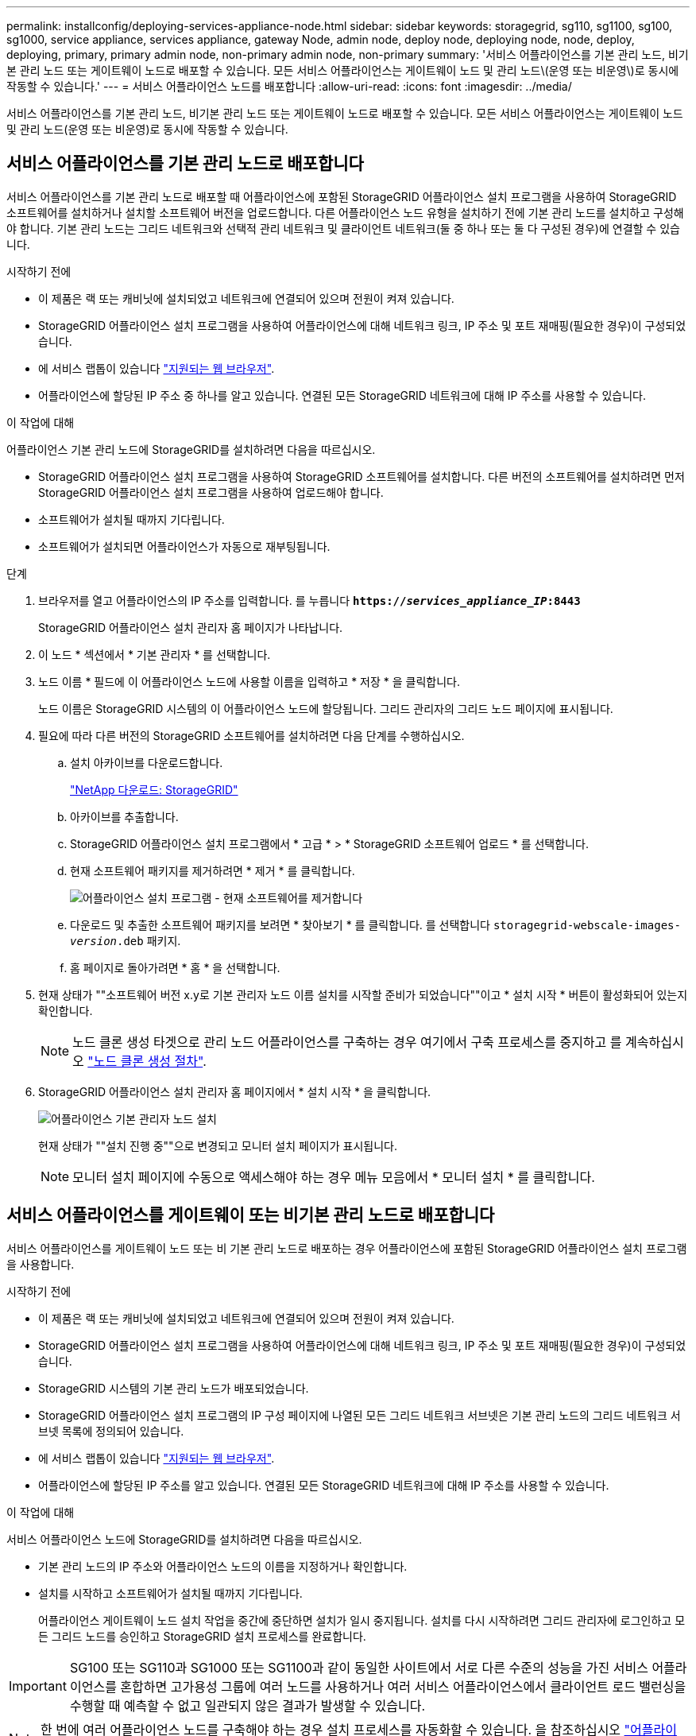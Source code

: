 ---
permalink: installconfig/deploying-services-appliance-node.html 
sidebar: sidebar 
keywords: storagegrid, sg110, sg1100, sg100, sg1000, service appliance, services appliance, gateway Node, admin node, deploy node, deploying node, node, deploy, deploying, primary, primary admin node, non-primary admin node, non-primary 
summary: '서비스 어플라이언스를 기본 관리 노드, 비기본 관리 노드 또는 게이트웨이 노드로 배포할 수 있습니다. 모든 서비스 어플라이언스는 게이트웨이 노드 및 관리 노드\(운영 또는 비운영\)로 동시에 작동할 수 있습니다.' 
---
= 서비스 어플라이언스 노드를 배포합니다
:allow-uri-read: 
:icons: font
:imagesdir: ../media/


[role="lead"]
서비스 어플라이언스를 기본 관리 노드, 비기본 관리 노드 또는 게이트웨이 노드로 배포할 수 있습니다. 모든 서비스 어플라이언스는 게이트웨이 노드 및 관리 노드(운영 또는 비운영)로 동시에 작동할 수 있습니다.



== 서비스 어플라이언스를 기본 관리 노드로 배포합니다

서비스 어플라이언스를 기본 관리 노드로 배포할 때 어플라이언스에 포함된 StorageGRID 어플라이언스 설치 프로그램을 사용하여 StorageGRID 소프트웨어를 설치하거나 설치할 소프트웨어 버전을 업로드합니다. 다른 어플라이언스 노드 유형을 설치하기 전에 기본 관리 노드를 설치하고 구성해야 합니다. 기본 관리 노드는 그리드 네트워크와 선택적 관리 네트워크 및 클라이언트 네트워크(둘 중 하나 또는 둘 다 구성된 경우)에 연결할 수 있습니다.

.시작하기 전에
* 이 제품은 랙 또는 캐비닛에 설치되었고 네트워크에 연결되어 있으며 전원이 켜져 있습니다.
* StorageGRID 어플라이언스 설치 프로그램을 사용하여 어플라이언스에 대해 네트워크 링크, IP 주소 및 포트 재매핑(필요한 경우)이 구성되었습니다.
* 에 서비스 랩톱이 있습니다 https://docs.netapp.com/us-en/storagegrid-118/admin/web-browser-requirements.html["지원되는 웹 브라우저"^].
* 어플라이언스에 할당된 IP 주소 중 하나를 알고 있습니다. 연결된 모든 StorageGRID 네트워크에 대해 IP 주소를 사용할 수 있습니다.


.이 작업에 대해
어플라이언스 기본 관리 노드에 StorageGRID를 설치하려면 다음을 따르십시오.

* StorageGRID 어플라이언스 설치 프로그램을 사용하여 StorageGRID 소프트웨어를 설치합니다. 다른 버전의 소프트웨어를 설치하려면 먼저 StorageGRID 어플라이언스 설치 프로그램을 사용하여 업로드해야 합니다.
* 소프트웨어가 설치될 때까지 기다립니다.
* 소프트웨어가 설치되면 어플라이언스가 자동으로 재부팅됩니다.


.단계
. 브라우저를 열고 어플라이언스의 IP 주소를 입력합니다. 를 누릅니다
`*https://_services_appliance_IP_:8443*`
+
StorageGRID 어플라이언스 설치 관리자 홈 페이지가 나타납니다.

. 이 노드 * 섹션에서 * 기본 관리자 * 를 선택합니다.
. 노드 이름 * 필드에 이 어플라이언스 노드에 사용할 이름을 입력하고 * 저장 * 을 클릭합니다.
+
노드 이름은 StorageGRID 시스템의 이 어플라이언스 노드에 할당됩니다. 그리드 관리자의 그리드 노드 페이지에 표시됩니다.

. 필요에 따라 다른 버전의 StorageGRID 소프트웨어를 설치하려면 다음 단계를 수행하십시오.
+
.. 설치 아카이브를 다운로드합니다.
+
https://mysupport.netapp.com/site/products/all/details/storagegrid/downloads-tab["NetApp 다운로드: StorageGRID"^]

.. 아카이브를 추출합니다.
.. StorageGRID 어플라이언스 설치 프로그램에서 * 고급 * > * StorageGRID 소프트웨어 업로드 * 를 선택합니다.
.. 현재 소프트웨어 패키지를 제거하려면 * 제거 * 를 클릭합니다.
+
image::../media/appliance_installer_rmv_current_software.png[어플라이언스 설치 프로그램 - 현재 소프트웨어를 제거합니다]

.. 다운로드 및 추출한 소프트웨어 패키지를 보려면 * 찾아보기 * 를 클릭합니다. 를 선택합니다 `storagegrid-webscale-images-_version_.deb` 패키지.
.. 홈 페이지로 돌아가려면 * 홈 * 을 선택합니다.


. 현재 상태가 ""소프트웨어 버전 x.y로 기본 관리자 노드 이름 설치를 시작할 준비가 되었습니다""이고 * 설치 시작 * 버튼이 활성화되어 있는지 확인합니다.
+

NOTE: 노드 클론 생성 타겟으로 관리 노드 어플라이언스를 구축하는 경우 여기에서 구축 프로세스를 중지하고 를 계속하십시오 link:../commonhardware/appliance-node-cloning-procedure.html["노드 클론 생성 절차"].

. StorageGRID 어플라이언스 설치 관리자 홈 페이지에서 * 설치 시작 * 을 클릭합니다.
+
image::../media/appliance_installer_home_start_installation_enabled_primary_an.png[어플라이언스 기본 관리자 노드 설치]

+
현재 상태가 ""설치 진행 중""으로 변경되고 모니터 설치 페이지가 표시됩니다.

+

NOTE: 모니터 설치 페이지에 수동으로 액세스해야 하는 경우 메뉴 모음에서 * 모니터 설치 * 를 클릭합니다.





== 서비스 어플라이언스를 게이트웨이 또는 비기본 관리 노드로 배포합니다

서비스 어플라이언스를 게이트웨이 노드 또는 비 기본 관리 노드로 배포하는 경우 어플라이언스에 포함된 StorageGRID 어플라이언스 설치 프로그램을 사용합니다.

.시작하기 전에
* 이 제품은 랙 또는 캐비닛에 설치되었고 네트워크에 연결되어 있으며 전원이 켜져 있습니다.
* StorageGRID 어플라이언스 설치 프로그램을 사용하여 어플라이언스에 대해 네트워크 링크, IP 주소 및 포트 재매핑(필요한 경우)이 구성되었습니다.
* StorageGRID 시스템의 기본 관리 노드가 배포되었습니다.
* StorageGRID 어플라이언스 설치 프로그램의 IP 구성 페이지에 나열된 모든 그리드 네트워크 서브넷은 기본 관리 노드의 그리드 네트워크 서브넷 목록에 정의되어 있습니다.
* 에 서비스 랩톱이 있습니다 https://docs.netapp.com/us-en/storagegrid-118/admin/web-browser-requirements.html["지원되는 웹 브라우저"^].
* 어플라이언스에 할당된 IP 주소를 알고 있습니다. 연결된 모든 StorageGRID 네트워크에 대해 IP 주소를 사용할 수 있습니다.


.이 작업에 대해
서비스 어플라이언스 노드에 StorageGRID를 설치하려면 다음을 따르십시오.

* 기본 관리 노드의 IP 주소와 어플라이언스 노드의 이름을 지정하거나 확인합니다.
* 설치를 시작하고 소프트웨어가 설치될 때까지 기다립니다.
+
어플라이언스 게이트웨이 노드 설치 작업을 중간에 중단하면 설치가 일시 중지됩니다. 설치를 다시 시작하려면 그리드 관리자에 로그인하고 모든 그리드 노드를 승인하고 StorageGRID 설치 프로세스를 완료합니다.




IMPORTANT: SG100 또는 SG110과 SG1000 또는 SG1100과 같이 동일한 사이트에서 서로 다른 수준의 성능을 가진 서비스 어플라이언스를 혼합하면 고가용성 그룹에 여러 노드를 사용하거나 여러 서비스 어플라이언스에서 클라이언트 로드 밸런싱을 수행할 때 예측할 수 없고 일관되지 않은 결과가 발생할 수 있습니다.


NOTE: 한 번에 여러 어플라이언스 노드를 구축해야 하는 경우 설치 프로세스를 자동화할 수 있습니다. 을 참조하십시오 link:automating-appliance-installation-and-configuration.html["어플라이언스 설치 및 구성 자동화"].

.단계
. 브라우저를 열고 어플라이언스의 IP 주소를 입력합니다.
+
`*https://_Controller_IP_:8443*`

+
StorageGRID 어플라이언스 설치 관리자 홈 페이지가 나타납니다.

. 기본 관리 노드 연결 섹션에서 기본 관리 노드의 IP 주소를 지정해야 하는지 여부를 확인합니다.
+
이전에 이 데이터 센터에 다른 노드를 설치한 경우 StorageGRID 어플라이언스 설치 관리자는 기본 관리 노드 또는 admin_IP가 구성된 다른 그리드 노드가 동일한 서브넷에 있다고 가정하여 이 IP 주소를 자동으로 검색할 수 있습니다.

. 이 IP 주소가 표시되지 않거나 변경해야 하는 경우 주소를 지정합니다.
+
[cols="1a,2a"]
|===
| 옵션을 선택합니다 | 설명 


 a| 
수동 IP 입력
 a| 
.. 관리자 노드 검색 활성화 * 확인란의 선택을 취소합니다.
.. IP 주소를 수동으로 입력합니다.
.. 저장 * 을 클릭합니다.
.. 새 IP 주소가 준비될 때까지 연결 상태를 기다립니다.




 a| 
연결된 모든 운영 관리 노드의 자동 검색
 a| 
.. 관리자 노드 검색 활성화 * 확인란을 선택합니다.
.. 검색된 IP 주소 목록이 표시될 때까지 기다립니다.
.. 이 어플라이언스 스토리지 노드를 구축할 그리드의 기본 관리 노드를 선택합니다.
.. 저장 * 을 클릭합니다.
.. 새 IP 주소가 준비될 때까지 연결 상태를 기다립니다.


|===
. 노드 이름 * 필드에 이 어플라이언스 노드에 사용할 시스템 이름을 입력하고 * 저장 * 을 클릭합니다.
+
여기에 표시되는 이름은 어플라이언스 노드의 시스템 이름입니다. 시스템 이름은 내부 StorageGRID 작업에 필요하며 변경할 수 없습니다.

. 필요에 따라 다른 버전의 StorageGRID 소프트웨어를 설치하려면 다음 단계를 수행하십시오.
+
.. 설치 아카이브를 다운로드합니다.
+
https://mysupport.netapp.com/site/products/all/details/storagegrid/downloads-tab["NetApp 다운로드: StorageGRID"^]

.. 아카이브를 추출합니다.
.. StorageGRID 어플라이언스 설치 프로그램에서 * 고급 * > * StorageGRID 소프트웨어 업로드 * 를 선택합니다.
.. 현재 소프트웨어 패키지를 제거하려면 * 제거 * 를 클릭합니다.
+
image::../media/appliance_installer_rmv_current_software.png[어플라이언스 설치 프로그램 - 현재 소프트웨어를 제거합니다]

.. 다운로드 및 추출한 소프트웨어 패키지를 보려면 * 찾아보기 * 를 클릭합니다. 를 선택합니다 `storagegrid-webscale-images-_version_.deb` 패키지.
.. 홈 페이지로 돌아가려면 * 홈 * 을 선택합니다.


. Installation(설치) 섹션에서 현재 상태가 "Ready to start installation of(설치를 시작할 준비가 되었습니다)"인지 확인합니다 `_node name_` 기본 관리 노드가 있는 그리드로 `_admin_ip_` "및 * 설치 시작 * 버튼이 활성화되어 있습니다.
+
설치 시작 * 버튼이 활성화되지 않은 경우 네트워크 구성 또는 포트 설정을 변경해야 할 수 있습니다. 자세한 내용은 제품의 유지보수 지침을 참조하십시오.

. StorageGRID 어플라이언스 설치 관리자 홈 페이지에서 * 설치 시작 * 을 클릭합니다.
+
현재 상태가 ""Installation is in progress(설치 진행 중)", 및 로 변경됩니다 link:../installconfig/monitoring-appliance-installation.html["모니터 설치 페이지"] 가 표시됩니다.

+

NOTE: 모니터 설치 페이지에 수동으로 액세스해야 하는 경우 메뉴 모음에서 * 모니터 설치 * 를 클릭합니다.

. 그리드에 어플라이언스 노드가 여러 개 포함된 경우 각 어플라이언스에 대해 이전 단계를 반복합니다.

